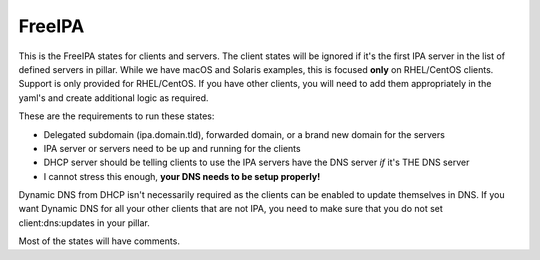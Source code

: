 FreeIPA
=======

This is the FreeIPA states for clients and servers. The client states will be ignored if it's the first IPA server in the list of defined servers in pillar. While we have macOS and Solaris examples, this is focused **only** on RHEL/CentOS clients. Support is only provided for RHEL/CentOS. If you have other clients, you will need to add them appropriately in the yaml's and create additional logic as required.

These are the requirements to run these states:

* Delegated subdomain (ipa.domain.tld), forwarded domain, or a brand new domain for the servers
* IPA server or servers need to be up and running for the clients
* DHCP server should be telling clients to use the IPA servers have the DNS server *if* it's THE DNS server
* I cannot stress this enough, **your DNS needs to be setup properly!**

Dynamic DNS from DHCP isn't necessarily required as the clients can be enabled to update themselves in DNS. If you want Dynamic DNS for all your other clients that are not IPA, you need to make sure that you do not set client:dns:updates in your pillar.

Most of the states will have comments.
